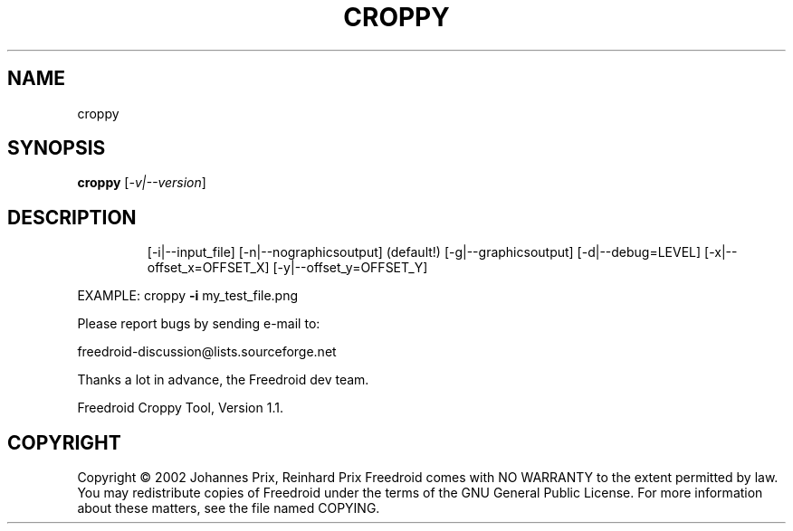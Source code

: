 .TH CROPPY "6" "November 2005" "croppy " "User Commands"
.SH NAME
croppy
.SH SYNOPSIS
.B croppy
[\fI-v|--version\fR]
.SH DESCRIPTION
.IP
[\-i|\-\-input_file]
[\-n|\-\-nographicsoutput] (default!)
[\-g|\-\-graphicsoutput]
[\-d|\-\-debug=LEVEL]
[\-x|\-\-offset_x=OFFSET_X]
[\-y|\-\-offset_y=OFFSET_Y]
.PP
EXAMPLE:  croppy \fB\-i\fR my_test_file.png
.PP
Please report bugs by sending e\-mail to:
.PP
freedroid\-discussion@lists.sourceforge.net
.PP
Thanks a lot in advance, the Freedroid dev team.
.PP
Freedroid Croppy Tool, Version 1.1.
.SH COPYRIGHT
Copyright \(co 2002 Johannes Prix, Reinhard Prix
Freedroid comes with NO WARRANTY to the extent permitted by law.
You may redistribute copies of Freedroid
under the terms of the GNU General Public License.
For more information about these matters, see the file named COPYING.
